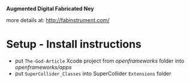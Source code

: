 *Augmented Digital Fabricated Ney*


more details at:  http://fabinstrument.com/

* Setup - Install instructions
- put =The-God-Article= Xcode project from /openframeworks/ folder into /openframeworks/apps/
- put =SuperCollider_Classes= into SuperCollider =Extensions= folder
